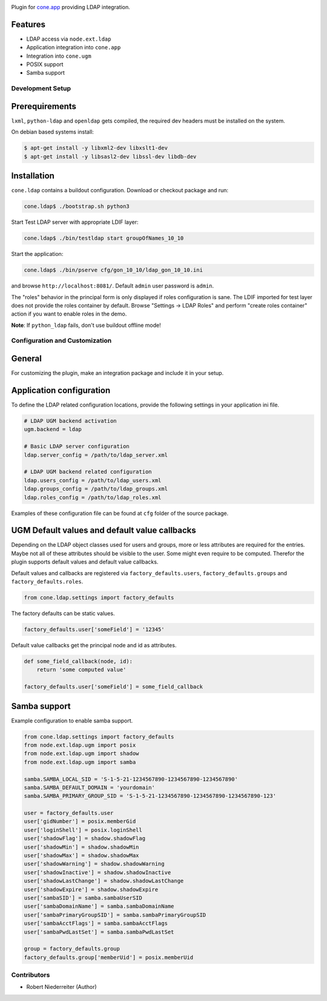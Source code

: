 .. image:: https://img.shields.io/pypi/v/cone.ldap.svg
    :target: https://pypi.python.org/pypi/cone.ldap
    :alt: Latest PyPI version

.. image:: https://img.shields.io/pypi/dm/cone.ldap.svg
    :target: https://pypi.python.org/pypi/cone.ldap
    :alt: Number of PyPI downloads

.. image:: https://travis-ci.org/bluedynamics/cone.ldap.svg?branch=master
    :target: https://travis-ci.org/bluedynamics/cone.ldap

.. image:: https://coveralls.io/repos/github/bluedynamics/cone.ldap/badge.svg?branch=master
    :target: https://coveralls.io/github/bluedynamics/cone.ldap?branch=master

Plugin for `cone.app <http://packages.python.org/cone.app>`_ providing LDAP
integration.


Features
--------

- LDAP access via ``node.ext.ldap``
- Application integration into ``cone.app``
- Integration into ``cone.ugm``
- POSIX support
- Samba support


Development Setup
=================

Prerequirements
---------------

``lxml``, ``python-ldap`` and ``openldap`` gets compiled, the required dev
headers must be installed on the system.

On debian based systems install:

.. code-block:: shell

    $ apt-get install -y libxml2-dev libxslt1-dev
    $ apt-get install -y libsasl2-dev libssl-dev libdb-dev


Installation
------------

``cone.ldap`` contains a buildout configuration. Download or checkout package
and run:

.. code-block:: shell

    cone.ldap$ ./bootstrap.sh python3

Start Test LDAP server with appropriate LDIF layer:

.. code-block:: shell

    cone.ldap$ ./bin/testldap start groupOfNames_10_10

Start the application:

.. code-block:: shell

    cone.ldap$ ./bin/pserve cfg/gon_10_10/ldap_gon_10_10.ini

and browse ``http://localhost:8081/``. Default ``admin`` user password is
``admin``.

The "roles" behavior in the principal form is only displayed if roles
configuration is sane. The LDIF imported for test layer does not provide the
roles container by default. Browse "Settings -> LDAP Roles" and perform
"create roles container" action if you want to enable roles in the demo.

**Note**: If ``python_ldap`` fails, don't use buildout offline mode!


Configuration and Customization
===============================

General
-------

For customizing the plugin, make an integration package and include it in
your setup.


Application configuration
-------------------------

To define the LDAP related configuration locations, provide the following
settings in your application ini file.

.. code-block:: ini

    # LDAP UGM backend activation
    ugm.backend = ldap

    # Basic LDAP server configuration
    ldap.server_config = /path/to/ldap_server.xml

    # LDAP UGM backend related configuration
    ldap.users_config = /path/to/ldap_users.xml
    ldap.groups_config = /path/to/ldap_groups.xml
    ldap.roles_config = /path/to/ldap_roles.xml

Examples of these configuration file can be found at ``cfg`` folder of the
source package.


UGM Default values and default value callbacks
----------------------------------------------

Depending on the LDAP object classes used for users and groups, more or less
attributes are required for the entries. Maybe not all of these attributes
should be visible to the user. Some might even require to be computed.
Therefor the plugin supports default values and default value callbacks.

Default values and callbacks are registered via ``factory_defaults.users``,
``factory_defaults.groups`` and ``factory_defaults.roles``.

.. code-block:: python

    from cone.ldap.settings import factory_defaults

The factory defaults can be static values.

.. code-block:: python

    factory_defaults.user['someField'] = '12345'

Default value callbacks get the principal node and id as attributes.

.. code-block:: python

    def some_field_callback(node, id):
        return 'some computed value'

    factory_defaults.user['someField'] = some_field_callback


Samba support
-------------

Example configuration to enable samba support.

.. code-block:: python

    from cone.ldap.settings import factory_defaults
    from node.ext.ldap.ugm import posix
    from node.ext.ldap.ugm import shadow
    from node.ext.ldap.ugm import samba

    samba.SAMBA_LOCAL_SID = 'S-1-5-21-1234567890-1234567890-1234567890'
    samba.SAMBA_DEFAULT_DOMAIN = 'yourdomain'
    samba.SAMBA_PRIMARY_GROUP_SID = 'S-1-5-21-1234567890-1234567890-1234567890-123'

    user = factory_defaults.user
    user['gidNumber'] = posix.memberGid
    user['loginShell'] = posix.loginShell
    user['shadowFlag'] = shadow.shadowFlag
    user['shadowMin'] = shadow.shadowMin
    user['shadowMax'] = shadow.shadowMax
    user['shadowWarning'] = shadow.shadowWarning
    user['shadowInactive'] = shadow.shadowInactive
    user['shadowLastChange'] = shadow.shadowLastChange
    user['shadowExpire'] = shadow.shadowExpire
    user['sambaSID'] = samba.sambaUserSID
    user['sambaDomainName'] = samba.sambaDomainName
    user['sambaPrimaryGroupSID'] = samba.sambaPrimaryGroupSID
    user['sambaAcctFlags'] = samba.sambaAcctFlags
    user['sambaPwdLastSet'] = samba.sambaPwdLastSet

    group = factory_defaults.group
    factory_defaults.group['memberUid'] = posix.memberUid


Contributors
============

- Robert Niederreiter (Author)
